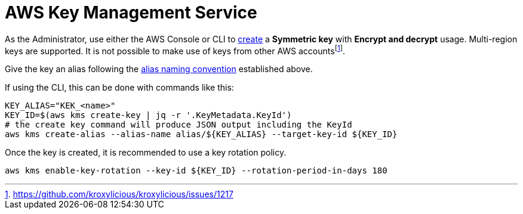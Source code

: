 :aws:  https://docs.aws.amazon.com/

= AWS Key Management Service

As the Administrator, use either the AWS Console or CLI to
{aws}/kms/latest/developerguide/create-keys.html#create-symmetric-cmk[create] a *Symmetric key* with *Encrypt and decrypt*
usage.  Multi-region keys are supported.  It is not possible to make use of keys from other AWS accountsfootnote:[https://github.com/kroxylicious/kroxylicious/issues/1217].

Give the key an alias following the link:setup.adoc#_establish_an_aliasing_convention_for_keys_within_aws_kms[alias naming convention] established above.

If using the CLI, this can be done with commands like this:

[source,shell]
----
KEY_ALIAS="KEK_<name>"
KEY_ID=$(aws kms create-key | jq -r '.KeyMetadata.KeyId')
# the create key command will produce JSON output including the KeyId
aws kms create-alias --alias-name alias/${KEY_ALIAS} --target-key-id ${KEY_ID}
----

Once the key is created, it is recommended to use a key rotation policy.

[source,shell]
----
aws kms enable-key-rotation --key-id ${KEY_ID} --rotation-period-in-days 180
----



